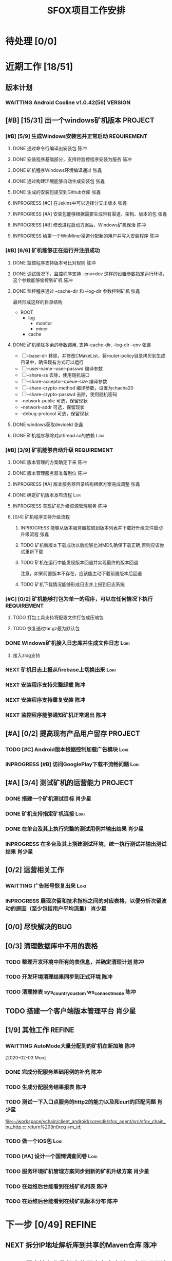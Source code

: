#+LAST_MOBILE_CHANGE: 2020-01-15 23:40:43
#+TITLE: SFOX项目工作安排
:PROPERTIES:
#+SEQ_TODO: TODO(t) NEXT(n!) WAITTING(w@/!) SOMEDAY(s!) INPROGRESS(p!) | DONE(d@/!) ABORT(a@/!)
#+TAGS:
#+TAGS: REFINE
#+TAGS: Loki(l) 陈冲(c) 肖少星(s) 张鑫(x)
#+TAGS: PROJECT(p) REQUIREMENT(r) BUG(b) VERSION(v)
#+STARTUP: logdrawer
#+STARTUP: content
#+STARTUP: hidestars
#+STARTUP: indent
#+ARCHIVE: Archive/%s::
#+CATEGORY: SFOX
:END:

* 待处理 [0/0]
:PROPERTIES:
:ID:       E5E8A3B8-77F2-4644-B82D-EF5F35B0D0F8
:END:
* 近期工作 [18/51]
:PROPERTIES:
:ID:       DC7F5E66-20E3-42DA-BE24-172E670ED505
:COOKIE_DATA: todo recursive
:END:
** 版本计划
:PROPERTIES:
:ID:       6E090367-600B-4623-95B2-25BD50EE1552
:END:
*** WAITTING Android Cooline v1.0.42(56)                          :VERSION:
:PROPERTIES:
:ID:       B7A1218E-79FC-4A94-82E0-0B8323A4E40E
:END:
** [#B] [15/31] 出一个windows矿机版本                              :PROJECT:
:PROPERTIES:
:ID:       4539B129-AFDC-4812-B893-E39627703B0B
:COOKIE_DATA: todo recursive
:END:
*** [#B] [5/9] 生成Windows安装包并正常启动                    :REQUIREMENT:
:PROPERTIES:
:ID:       0AC5F175-1868-49F0-9A8C-D398E5422074
:END:
**** DONE 通过命令行编译出安装包                                    :陈冲:
    SCHEDULED: <2020-01-08 Wed>
    :PROPERTIES:
    :ID:       0F220B8B-639B-4060-825E-287F3442BE44
    :END:
**** DONE 安装程序基础部分，支持将监控程序安装为服务                :陈冲:
SCHEDULED: <2020-01-02 Thu>
:PROPERTIES:
:ID:       0DF6F65C-E485-4ACD-A0FD-488C04105DF9
:END:
:LOGBOOK:
- State "DONE"       from "INPROGRESS" [2020-01-16 Thu 18:23]
:END:
**** DONE 矿机程序Windows环境编译通过                               :张鑫:
:PROPERTIES:
:ID:       6D580D07-6F06-4836-88A8-BDB1DD3DB104
:END:
:LOGBOOK:
- State "DONE"       from "TODO"       [2020-01-10 Fri 12:20] \\
  编译完成，下一步需要完成串联工作
:END:
**** DONE 通过构建环境能够自动生成安装包                            :张鑫:
SCHEDULED: <2020-01-10 Fri>
:PROPERTIES:
:ID:       EF82DEF4-2D78-4E5A-8ED3-8655545A4DAC
:END:
:LOGBOOK:
- State "TODO"       from              [2020-01-12 Sun 00:28]
:END:
**** DONE 生成的安装包提交到Github仓库                              :张鑫:
SCHEDULED: <2020-01-19 Sun>
:PROPERTIES:
:ID:       06D7AAB1-E747-4CC4-9193-55BB08595405
:END:
:LOGBOOK:
- State "DONE"       from "INPROGRESS" [2020-01-19 Sun 17:45]
- State "INPROGRESS" from              [2020-01-19 Sun 11:08]
:END:
**** INPROGRESS [#C] 在Jekins中可以选择分支出版本                   :张鑫:
SCHEDULED: <2020-02-07 Fri>
:LOGBOOK:
- State "INPROGRESS" from "TODO"       [2020-02-10 Mon 10:41]
:END:
**** INPROGRESS [#A] 安装包能够根据需要生成带有渠道、架构、版本的包 :张鑫:
SCHEDULED: <2020-02-07 Fri>
:LOGBOOK:
- State "INPROGRESS" from "TODO"       [2020-02-10 Mon 10:40]
:END:
**** INPROGRESS [#B] 修改进程启动方案后，Windows矿机保活            :陈冲:
SCHEDULED: <2020-02-10 Mon>
:LOGBOOK:
- State "INPROGRESS" from "TODO"       [2020-02-10 Mon 10:41]
:END:
**** INPROGRESS 给第一个WinMiner渠道分配新的用户并写入安装程序      :陈冲:
SCHEDULED: <2020-02-11 Tue>
:LOGBOOK:
- State "INPROGRESS" from              [2020-02-11 Tue 10:14]
:END:
*** [#B] [6/6] 矿机能够正在运行并注册成功
:PROPERTIES:
:ID:       87B7F4CD-D058-405C-BE34-E0A453FEE123
:END:
**** DONE 监控程序支持版本号比对规则                                :陈冲:
SCHEDULED: <2020-01-17 Fri>
:PROPERTIES:
:ID:       F2F78611-6A9C-4782-AEA7-8C1F7C78D553
:END:
:LOGBOOK:
- State "DONE"       from "INPROGRESS" [2020-01-20 Mon 10:26]
:END:
**** DONE 调试情况下，监控程序支持 --env=dev 这样的设置参数指定运行环境，这个参数能够偷传到矿机 :陈冲:
SCHEDULED: <2020-01-17 Fri>
:PROPERTIES:
:ID:       231B7880-13A2-451F-B4C1-A6AF245A2BA4
:END:
:LOGBOOK:
- State "DONE"       from "INPROGRESS" [2020-01-21 Tue 10:16]
- State "INPROGRESS" from "TODO"       [2020-01-20 Mon 10:27]
- State "TODO"       from              [2020-01-16 Thu 18:33]
:END:
**** DONE 监控程序通过 --cache-dir 和 --log-dir 参数控制矿机        :张鑫:
SCHEDULED: <2020-02-03 Mon>
:PROPERTIES:
:ID:       F4BCB492-2D0E-4B78-8EC9-A9918C81E770
:END:
:LOGBOOK:
- State "DONE"       from "INPROGRESS" [2020-02-07 Fri 10:33]
- State "INPROGRESS" from "TODO"       [2020-01-19 Sun 11:13]
:END:
最终形成这样的目录结构
- ROOT
  - log
    - monitor
    - miner
  - cache

**** DONE 矿机移除多余的参数调用, 支持--cache-dir, --log-dir --env  :张鑫:
SCHEDULED: <2020-02-03 Mon>
:PROPERTIES:
:ID:       7640B434-ADE9-488E-AAB4-F095E2F8B40A
:END:
:LOGBOOK:
- State "DONE"       from "INPROGRESS" [2020-02-08 Sat 17:22]
- State "INPROGRESS" from "TODO"       [2020-01-19 Sun 11:14]
- State "TODO"       from              [2020-01-16 Thu 18:34]
:END:
- [ ] --base-dir 移除，并修改CMakeList，将router-policy目录拷贝到生成目录中，确保现有方式可以运行
- [ ] --user-name --user-passwd  编译参数
- [ ] --share-ss  去除，使用随机端口
- [ ] --share-acceptor-queue-size  编译参数
- [ ] --share-crypto-method 编译参数，设置为chacha20
- [ ] --share-crypto-passwd 去除，使用随机密码
- --network-public  可选，保留现状
- --network-addr    可选，保留现状
- --debug-protocol  可选，保留现状
**** DONE windows获取deviceId                                       :张鑫:
SCHEDULED: <2020-02-03 Mon>
:PROPERTIES:
:ID:       D6B41460-994E-444F-9094-100EB94B7923
:END:
:LOGBOOK:
- State "DONE"       from "INPROGRESS" [2020-02-04 Tue 10:13]
- State "INPROGRESS" from "TODO"       [2020-02-03 Mon 10:26]
- State "TODO"       from              [2020-01-16 Thu 22:42]
:END:
**** DONE 矿机程序移除对pthread.so的依赖                            :Loki:
SCHEDULED: <2020-02-03 Mon>
:PROPERTIES:
:ID:       B324CAF7-1517-429A-A2C5-9357FB409AB4
:END:
:LOGBOOK:
- State "DONE"       from "INPROGRESS" [2020-02-03 Mon 17:22] \\
  Mingw默认链接pthread
  没有找到修改这个特性的参数
  目前通过-static指定静态链接
- State "TODO"       from              [2020-01-16 Thu 17:26]
:END:
*** [#B] [3/9] 矿机能够自动升级                               :REQUIREMENT:
:PROPERTIES:
:ID:       E045157A-0FD8-49AF-A593-C2D7B8FE2E6B
:END:
**** DONE 版本管理的方案确定下来                                    :陈冲:
SCHEDULED: <2020-02-03 Mon>
:PROPERTIES:
:ID:       534B6EE7-7546-4E08-805E-72FB53D92B91
:END:
:LOGBOOK:
- State "DONE"       from "INPROGRESS" [2020-02-04 Tue 10:07]
- State "INPROGRESS" from "TODO"       [2020-02-03 Mon 10:24]
:END:
**** DONE 版本管理服务器准备到位                                    :陈冲:
SCHEDULED: <2020-02-04 Tue>
:PROPERTIES:
:ID:       233F6631-C6CD-488E-8150-EE2BC993BC80
:END:
:LOGBOOK:
- State "DONE"       from "INPROGRESS" [2020-02-06 Thu 11:16]
- State "INPROGRESS" from "TODO"       [2020-02-04 Tue 10:07]
:END:
**** INPROGRESS [#A] 版本服务器目录结构根据方案完成调整             :张鑫:
SCHEDULED: <2020-02-06 Thu>
:LOGBOOK:
- State "INPROGRESS" from              [2020-02-06 Thu 11:50]
:END:
**** DONE 确定矿机版本发布流程                                      :Loki:
SCHEDULED: <2020-02-06 Thu>
:LOGBOOK:
- State "DONE"       from "INPROGRESS" [2020-02-07 Fri 10:15]
- State "INPROGRESS" from "TODO"       [2020-02-06 Thu 11:38]
:END:
**** INPROGRESS 实现矿机升级资源管理服务                            :陈冲:
SCHEDULED: <2020-02-12 Wed>
:PROPERTIES:
:ID:       FCB09C60-208F-49F0-9AD1-3C8C577B2855
:END:
:LOGBOOK:
- State "INPROGRESS" from "TODO"       [2020-02-07 Fri 10:14]
:END:
**** [0/4] 矿机程序支持升级流程
:PROPERTIES:
:ID:       F982F723-DE24-4A4F-8030-BF75B981380C
:END:
***** INPROGRESS 能够从版本服务器拉取到版本列表并下载好升级文件启动升级流程 :张鑫:
SCHEDULED: <2020-02-13 Thu>
:LOGBOOK:
- State "INPROGRESS" from              [2020-02-07 Fri 10:44]
:END:
***** TODO 矿机新版本下载成功以后能够比对MD5,确保下载正确,否则应该尝试重新下载
***** TODO 矿机在运行中能发现版本回退并实现最终的版本回退
注意，如果前置版本不存在，应该能主动下载前置版本后回退
***** TODO 矿机下载情况能够形成日志并上报到日志系统
*** [#C] [0/2] 矿机能够打包为单一的程序，可以在任何情况下执行 :REQUIREMENT:
:PROPERTIES:
:ID:       5745981E-9EE5-4C1C-8D6D-77ECFA14B154
:END:
**** TODO 打包工具支持将配置文件打包成压缩包
:PROPERTIES:
:ID:       F7915F36-D81D-4F41-A03E-8200516C7622
:END:
:LOGBOOK:
- State "TODO"       from              [2020-01-12 Sun 00:37]
:END:
**** TODO 恢复通过tar.gz最为默认包
:PROPERTIES:
:ID:       92AA63AD-8F37-4EE4-9F77-16EB277D56F1
:END:
:LOGBOOK:
- State "TODO"       from              [2020-01-12 Sun 00:38]
:END:
*** DONE Windows矿机接入日志库并生成文件日志                         :Loki:
SCHEDULED: <2020-02-07 Fri>
:PROPERTIES:
:ID:       E0117ECA-36B4-4188-BBBC-1E2821E4F578
:END:
:LOGBOOK:
- State "DONE"       from "INPROGRESS" [2020-02-11 Tue 11:02]
- State "INPROGRESS" from "TODO"       [2020-02-07 Fri 10:38]
- State "TODO"       from              [2020-01-16 Thu 17:26]
:END:
1. 接入zlog支持
*** NEXT 矿机日志上报从firebase上切换出来                            :Loki:
:PROPERTIES:
:ID:       B4907363-C7E8-41DF-8891-6AE92745C9DB
:END:
*** NEXT 安装程序支持完整卸载                                        :陈冲:
*** NEXT 安装程序支持重复安装                                        :陈冲:
:PROPERTIES:
:ID:       1BBC3CE3-3A58-4FA5-91BC-877131F9F557
:END:
*** NEXT 监控程序能够通知矿机正常退出                                :陈冲:
:PROPERTIES:
:ID:       00642F82-5CAA-43E5-8DF3-2242C5C88C0E
:END:
** [#A] [0/2] 提高现有产品用户留存                                 :PROJECT:
:PROPERTIES:
:ID:       554E06F5-3837-49E4-9B46-57D6EBE027AF
:END:
*** TODO [#C] Android版本根据控制加载广告模块                        :Loki:
:PROPERTIES:
:ID:       54D817EB-93A9-41CC-A9CF-6D7ED4BFCFE0
:END:
:LOGBOOK:
- State "TODO"       from              [2020-01-10 Fri 10:49]
:END:
*** INPROGRESS [#B] 访问GooglePlay下载不流畅问题                     :Loki:
SCHEDULED: <2020-02-03 Mon>
:PROPERTIES:
:ID:       6D5D029C-BF95-49EB-955E-FA0D33F33A81
:END:
:LOGBOOK:
- State "INPROGRESS" from "TODO"       [2020-02-03 Mon 10:26]
:END:
** [#A] [3/4] 测试矿机的运营能力                                   :PROJECT:
:PROPERTIES:
:ID:       1BD35034-76E8-4461-8FF6-D401D6DF3FD1
:END:
*** DONE 搭建一个矿机测试目标                                      :肖少星:
SCHEDULED: <2020-01-15 Wed>
:PROPERTIES:
:ID:       0756F61E-0D1B-4F6F-96C8-60A805CBF44C
:END:
:LOGBOOK:
- State "DONE"       from "INPROGRESS" [2020-01-19 Sun 10:18]
- State "TODO"       from              [2020-01-12 Sun 00:45]
:END:
*** DONE 矿机支持指定矿机连接                                        :Loki:
SCHEDULED: <2020-01-13 Mon>
:PROPERTIES:
:ID:       FBE86FF9-EB7F-4014-8BD4-6C0667B9E06F
:END:
:LOGBOOK:
- State "DONE"       from "INPROGRESS" [2020-01-15 Wed 21:47]
- State "TODO"       from              [2020-01-12 Sun 00:46]
:END:
*** DONE 在单台及其上执行完整的测试用例并输出结果                  :肖少星:
SCHEDULED: <2020-02-04 Tue>
:PROPERTIES:
:ID:       3028509E-DF81-4B3C-BD2E-E883262DE120
:END:
:LOGBOOK:
- State "DONE"       from "INPROGRESS" [2020-02-06 Thu 11:17]
:END:
*** INPROGRESS 在多台及其上搭建测试环境，统一执行测试并输出测试结果 :肖少星:
SCHEDULED: <2020-02-05 Wed>
:PROPERTIES:
:ID:       973B3CAF-3029-42F2-A051-20691635F9CB
:END:
:LOGBOOK:
- State "INPROGRESS" from "TODO"       [2020-02-05 Wed 10:01]
- State "TODO"       from              [2020-01-12 Sun 00:51]
:END:
** [0/2] 运营相关工作
:PROPERTIES:
:ID:       84F6B952-7D27-41A1-94CE-0B6D5FFE3C8D
:END:
*** WAITTING 广告账号恢复出来                                        :Loki:
:PROPERTIES:
:ID:       444A6AE1-0835-4988-9D55-42C94A22D1FF
:END:
*** INPROGRESS 展现次留和技术指标之间的对应表格，以便分析次留波动的原因（至少包括用户平均流量） :肖少星:
SCHEDULED: <2020-02-10 Mon>
:PROPERTIES:
:ID:       A5912E45-49F8-4611-BAB7-7F0E93B7114A
:END:
:LOGBOOK:
- State "INPROGRESS" from "TODO"       [2020-02-11 Tue 09:30]
:END:
** [0/0] 尽快解决的BUG
:PROPERTIES:
:ID:       701F93FB-D0B4-4BA3-A34F-56066B699D86
:END:
** [0/3] 清理数据库中不用的表格
*** TODO 整理开发环境中所有的表信息，并确定清理计划                  :陈冲:
*** TODO 开发环境清理结果同步到正式环境                              :陈冲:
*** TODO 清理掉表 sys_country_custom ws_connect_mode                 :陈冲:
:PROPERTIES:
:ID:       60757CAA-45D1-4EF1-A1B2-7BF14157ACC4
:END:
** TODO 搭建一个客户端版本管理平台                                  :肖少星:
** [1/9] 其他工作                                                   :REFINE:
:PROPERTIES:
:ID:       D40C84B0-50AA-4F2C-8D5D-5E40054BFC57
:END:
*** WAITTING AutoMode大量分配到的矿机在新加坡                        :陈冲:
:LOGBOOK:
- State "WAITTING"   from "INPROGRESS" [2020-02-04 Tue 12:05] \\
  修改后联通率下降，且没有产生最终的效果，等分配报表完成后再跟踪解决
- State "INPROGRESS" from "TODO"       [2020-02-04 Tue 10:02]
:END:
  [2020-02-03 Mon]
*** DONE 完成分配服务基础用例的补充                                  :陈冲:
SCHEDULED: <2020-02-03 Mon>
:LOGBOOK:
- State "DONE"       from "INPROGRESS" [2020-02-10 Mon 10:48]
- State "INPROGRESS" from "TODO"       [2020-02-03 Mon 10:34]
:END:
*** TODO 生成分配服务结果报表                                        :陈冲:
*** TODO 测试一下入口点服务的http2的能力以及和curl的匹配问题       :肖少星:
:PROPERTIES:
:ID:       EA9C3BDE-D8DF-4F1C-B3E2-0D9EF2280C2B
:END:
:LOGBOOK:
- State "TODO"       from "NEXT"       [2020-01-17 Fri 16:46]
:END:
[[file:~/workspace/vchain/client_android/coresdk/sfox_agent/src/sfox_chain_bu_http.c::return%20(int)req->m_id;]]
*** TODO 做一个IOS包                                                   :Loki:
   SCHEDULED: <2020-02-13 Thu>
   :PROPERTIES:
   :ID:       885CE4EC-2F0E-4328-8A5F-0B6632303D4B
   :END:
*** TODO [#A] 设计一个国情调查问卷                                   :Loki:
:PROPERTIES:
:ID:       02436553-2502-47F4-AF9B-D4DCC7819FC3
:END:
*** TODO 服务环境矿机管理方案同步到新的矿机升级方案                :肖少星:
*** TODO 在运维后台能看到在线矿机列表                                :陈冲:
*** TODO 在运维后台能看到在线矿机版本分布                            :陈冲:
* 下一步 [0/49]                                                      :REFINE:
:PROPERTIES:
:ID:       944D5727-B275-4F1F-BEB3-E645D589DE0F
:END:
** NEXT 拆分IP地址解析库到共享的Maven仓库                             :陈冲:
:LOGBOOK:
- State "NEXT"       from              [2020-02-05 Wed 11:31]
:END:
** NEXT 报表持久化数据中的国家名字去除，在展现层补充展现            :肖少星:
:LOGBOOK:
- State "NEXT"       from              [2020-02-05 Wed 11:40]
:END:
** NEXT [#C] ACL加载失败原因通过日志记录                              :Loki:
:PROPERTIES:
:ID:       72792061-C433-47CD-A90E-0E1BFAC9A8BA
:END:
:LOGBOOK:
- State "NEXT"       from "TODO"       [2020-01-20 Mon 16:13]
:END:
** NEXT IOS开启创建Router的逻辑修改为使用selection host               :Loki:
:PROPERTIES:
:ID:       2746645F-5834-4C5B-9E7A-861303C39C4F
:END:
  [2020-01-15 Wed]
  [[file:~/workspace/vchain/client_android/coresdk/sfox_agent_apple/src/apple_agent.m][file:~/workspace/vchain/client_android/coresdk/sfox_agent_apple/src/apple_agent.m]]
** NEXT 研究一下 Google 家的协议进入了标准 – QUIC （Quick UDP Internet Connections）
:PROPERTIES:
:ID:       440EDD16-A657-4BDE-A54F-2A37635B50FF
:END:
https://coolshell.cn/articles/19840.html
  [2020-01-15 Wed]
  [[elfeed:coolshell.cn#https://coolshell.cn/?p=19840][HTTP的前世今生]]
** NEXT 解决矿机退出时偶然出现的crash                                 :Loki:
:PROPERTIES:
:ID:       90A3D7EC-4B41-4C02-AE72-1FA031B5D0F1
:END:
  [2020-01-15 Wed]
** NEXT 用户相关数据库调用次数缩减                                  :肖少星:
:PROPERTIES:
:ID:       38DF36CF-25F2-4871-9C42-FDD9E5690C56
:END:
*** 16309 UserMapper.selectByUser
:PROPERTIES:
:ID:       DCF3CF96-9D91-4D7F-A699-DA841E36B8F5
:END:
*** 14399 UserMapper.findUserWalletByUserName
:PROPERTIES:
:ID:       8165E13F-1969-4428-89E0-24F29C982F4E
:END:
*** 7237 UserTaskMapper.queryUserTaskByName
:PROPERTIES:
:ID:       0A684AA8-BA06-4617-93A8-DDAC12977948
:END:
*** 6100 UserMapper.queryUserByUserId
:PROPERTIES:
:ID:       08577D74-7052-4152-BC3A-1E8405D4B521
:END:
** NEXT 将Windows矿机管理方案同步到当前Linux环境                    :肖少星:
:PROPERTIES:
:ID:       8765A87B-24CB-444F-AB1D-9817833D535B
:END:
** NEXT [#B] 矿机打开socket失败（句柄满）日志正确上报                 :Loki:
:PROPERTIES:
:ID:       B38285F8-D1E9-4338-B64E-8688C014F89C
:END:
[2020-01-15 Wed 22:58]
** NEXT Ignore矿机的标志从deviceID修改为端口                          :Loki:
:PROPERTIES:
:ID:       D088959D-8130-42E2-8BA2-40F50ADEF4ED
:END:
[2020-01-15 Wed 15:47]
** NEXT 以国家为维度，看用户连接数到矿机的分布                      :肖少星:
:PROPERTIES:
:ID:       900437EC-9247-4129-8221-CD640B36110A
:END:
:LOGBOOK:
- State "NEXT"       from "TODO"       [2020-02-03 Mon 00:09]
:END:
[2020-01-15 Wed 15:50]
** NEXT 统计计算修改为根据逻辑时间进行，以便进一步降低同步间隔      :肖少星:
:PROPERTIES:
:ID:       9893EEC8-5EFC-42DD-A0DD-7EE44229DB71
:END:
** NEXT 监控系统迁移回国内                                          :肖少星:
:PROPERTIES:
:ID:       87F44BF2-B496-4862-A352-06F1A3244697
:END:
** NEXT 邮件发送服务和配置中心MQTT的连接不稳定                      :肖少星:
SCHEDULED: <2020-02-15 Sat>
:PROPERTIES:
:ID:       EA04EFFF-0549-40CE-B83C-BEC74C1B0696
:END:
:LOGBOOK:
- State "NEXT"       from "TODO"       [2020-02-03 Mon 00:09]
:END:
** NEXT Android客户端获取RemoteConfig支持运行时更新                   :Loki:
:PROPERTIES:
:ID:       1E5C2165-56A4-4313-B77E-D5D1479662B8
:END:
** NEXT CoolVpn获取广告请求大量异常问题                               :Loki:
:PROPERTIES:
:ID:       B0B83E83-7EE6-492B-BF55-77FE2C50A16A
:END:
** NEXT CoolVpn清理掉客户端UserInfo类                                 :Loki:
   :PROPERTIES:
   :ID:       91E047D7-6FD2-4194-B61F-C8F58BF07A49
   :END:
   [2020-01-13 Mon]
   [[file:~/workspace/vchain/client_android/app/src/main/java/cc/shadowfox/client/data/UserInfo.java][file:~/workspace/vchain/client_android/app/src/main/java/cc/shadowfox/client/data/UserInfo.java]]
** NEXT 项目规划文档记录下来                                          :Loki:
:PROPERTIES:
:ID:       4BE7F1D1-9510-41D5-8DB5-7379A1900B3F
:END:
** NEXT 恢复IOS版本上架能力                                           :Loki:
:PROPERTIES:
:ID:       E40244CF-51D2-4B8A-8ABC-285829DACA4B
:END:
** NEXT Android版本当速度为0时没有更新                                :Loki:
:PROPERTIES:
:ID:       2991D0CB-A808-402A-BF39-05357A28AE52
:END:
   [2020-01-11 Sat]
** NEXT [#B] 建立用户成本计算模型                                   :肖少星:
:PROPERTIES:
:ID:       0AE99EB4-5B7E-4D5D-AE02-0DA336027068
:END:
** NEXT Flutter版本的客户端                                        :PROJECT:
:PROPERTIES:
:ID:       9C4EFDF0-377D-4724-826E-FFD98227941C
:END:
** NEXT 再提交一个不同的Android版本                                :PROJECT:
:PROPERTIES:
:ID:       0A5268FA-FF76-420C-90A9-F21B2BF39B7B
:END:
** NEXT [#B] 通过googleplay发布网络阻塞公告                           :Loki:
:PROPERTIES:
:ID:       D2B88BFD-BDC9-4AC2-A6EA-DCBF49DFDBF6
:END:
** NEXT 做一个面向初级用户的默认版本                                   :Loki:
:PROPERTIES:
:ID:       6E4B1D83-A1F8-453C-8B30-D272E2BAAB1B
:END:
** NEXT [#A] 资产查询性能提升                                         :陈冲:
:PROPERTIES:
:ID:       46F14542-0930-4521-8EF9-54E042240F0B
:END:

** NEXT [#B] agent的日志入口点没有切换到专用日志入口点                :Loki:
:PROPERTIES:
:ID:       7AC6EFCD-B476-4443-8B3A-2570D3FFA69D
:END:
** NEXT 资产服务缓冲更新策略和持久化策略分离                          :陈冲:
SCHEDULED: <2020-02-13 Thu>
:PROPERTIES:
:ID:       5E40BC4C-4783-426B-B6F3-5ACD5BE8221E
:END:
:LOGBOOK:
- State "NEXT"       from "TODO"       [2020-02-03 Mon 00:09]
:END:
** NEXT [#B] 数据采集服务支持配置多个广告账号                       :肖少星:
:PROPERTIES:
:ID:       1310C3FC-80E6-41CA-BA2E-4CB265120919
:END:
** NEXT GooglePlay支付接收支付和过期通知                              :陈冲:
:PROPERTIES:
:ID:       5CFF8ABE-4F4C-4B9F-BFC6-947B920C35C4
:END:
** NEXT 任务奖励重复发放问题                                          :陈冲:
:PROPERTIES:
:ID:       8BB10DEB-F9BE-4DEE-8BBD-982853AFEFE9
:END:

** NEXT [#A] 提供一个sfox/http2协议                                   :Loki:
:PROPERTIES:
:ID:       5E44763F-2DF8-47AD-AC0A-66DB5BFEAB5C
:END:
** NEXT [#B] 重构注册、登录、找回密码的流程                         :肖少星:
:PROPERTIES:
:ID:       BF037FF9-EC24-4593-A5BF-26FB2C035282
:END:

** NEXT IOS去除服务器加密调用                                         :Loki:
:PROPERTIES:
:ID:       3CEFBC1B-DD8B-444C-8BD8-8E4042D60EA3
:END:

** NEXT IOS客户端操作上报和Android对齐                                :Loki:
:PROPERTIES:
:ID:       21DD7E7B-FA52-4089-91E4-D801620262CF
:END:
** NEXT [#C] 接入穿透库                                               :张鑫:
:PROPERTIES:
:ID:       A6F08FE5-5822-4EC3-BC29-4DC8A826E1C7
:END:
** NEXT [#B] 接入UPNP方式的分享                                       :张鑫:
:PROPERTIES:
:ID:       56779725-D332-4DA8-AD13-8863F040E019
:END:

** NEXT [#A] 公司账户资产查询性能提升                                 :陈冲:
:PROPERTIES:
:ID:       19C608EA-71F0-49DD-81AE-C1EB44440E10
:END:
** NEXT 服务器做一个压力测试                                          :陈冲:
:PROPERTIES:
:ID:       8AB62FA5-C5BB-4C1E-B102-6FF6798EB4F0
:END:
** NEXT K8S后续版本升级如何操作                                     :肖少星:
:PROPERTIES:
:ID:       4AADBD3E-1693-420F-A3CC-1732689F3CC4
:END:
** NEXT 网络类型探测使用自己部署的stun服务                            :张鑫:
:PROPERTIES:
:ID:       0694DB8D-EF44-440B-9C36-2058CE5F950F
:END:
- 每一个入口点都部署一个stun服务器，锁定我们需要的stun服务的版本，确保穿透过程能够成果
** NEXT GooglePlay发布自动化                                        :肖少星:
:PROPERTIES:
:ID:       C812690F-E36B-49F8-B8BE-E9B003E7C423
:END:
** NEXT 广告配置错误会导致客户端退出，应该修改为日志上报              :Loki:
:PROPERTIES:
:ID:       BCF15037-941D-4FE7-91D8-3349460C992E
:END:
** NEXT 收集BigQuery上的数据到日志系统，用于服务器请求错误分析      :肖少星:
:PROPERTIES:
   :ID:       CC1A160F-3F0E-46AC-A487-8C6F957F81BE
   :END:
** NEXT Android版本通过官方的接口记录页面跳转，跟踪连接状态界面的显示 :Loki:
:PROPERTIES:
:ID:       498FA6F9-2116-4D8D-AEBC-D9B00FE947BB
:END:
** NEXT Paypal支付成功提示失败重试                                    :陈冲:
:PROPERTIES:
:ID:       FAF38B4E-11B8-4B4D-94C1-E8D602D200B4
:END:
** NEXT 日志数据类型梳理正确                                        :肖少星:
:PROPERTIES:
:ID:       16867D39-C27B-4942-AE4F-AAA074F2BAA6
:END:
* 将来/也许 [0/19]
:PROPERTIES:
:ID:       05838765-342C-41A8-81E4-FD13C5906B28
:END:
** SOMEDAY 内部管理的接口只能由内部的应用使用，避免系统外部直接访问到
:PROPERTIES:
:ID:       42CFA1F6-2682-4216-B4FF-7370C59F8732
:END:
** SOMEDAY 恢复http2的连接能力
:PROPERTIES:
:ID:       EC929493-23E2-4518-A89E-40F2E6F3B041
:END:
** SOMEDAY 服务端入口接口调用成功率监控
:PROPERTIES:
:ID:       2FF93E82-C2B3-445C-A43E-D5696A8A659D
:END:
- 收益: 现有cat服务监控到的是本服务本身的错误，二入口点监控可以监控到整个部署环境的错误

** SOMEDAY IOS/Android调试功能重新组织并实现一致
:PROPERTIES:
:ID:       A57D9499-89A5-49B6-9291-31E30E2DBA06
:END:
** SOMEDAY 每日构建环境定时更新会失败
:PROPERTIES:
:ID:       45A66288-94C0-4C80-867A-B8F98FA8F27D
:END:
** SOMEDAY 开发一个根据设置参数应用矿机分配规律的工具
:PROPERTIES:
:ID:       24C7D047-4F42-44F0-9C8A-293262483B3F
:END:
** SOMEDAY 组织一次关于Docker/K8S/编译脚本的技术培训
:PROPERTIES:
:ID:       9E75C32D-9F11-4A41-ADAB-3C302C1D49D5
:END:
** SOMEDAY 后台赠送资产界面
:PROPERTIES:
:ID:       B6C886DF-CB62-44A0-A0C3-80621C797F46
:END:
** SOMEDAY Key充值
:PROPERTIES:
:ID:       A2FD947A-D953-45DE-BAF6-A29AAD8A088F
:END:
** SOMEDAY 支持在管理后台编辑树形的配置文件
:PROPERTIES:
:ID:       B0D322E7-8ECA-4559-94C3-4A9545A92A94
:END:
** SOMEDAY 开发一个手机端的监控程序
:PROPERTIES:
:ID:       11538059-361D-4426-A31D-E0C3991607CF
:END:
** SOMEDAY 矿机支持自动切换运行时端口
:PROPERTIES:
:ID:       B56A66C2-6BC1-4BF1-95F7-70AFCA63DA75
:END:
- 为什么: 在运行时切换端口可以进一步降低被墙的风险
- 细节:
  1. 在切换端口的过程中，需要为老连接保留一段时间，避免用户体验下降
** SOMEDAY 日志收集结合订阅，提升及时性
:PROPERTIES:
:ID:       57E45A63-1ACC-4115-BA81-8C16242070A0
:END:
** SOMEDAY 提供一个自动选择矿机的Shadowsicks服务器
:PROPERTIES:
:ID:       B5C3D995-68EE-413C-8C42-7095A3E9BC9B
:END:
** SOMEDAY 接入Ping功能
:PROPERTIES:
:ID:       9C864132-1BEE-4C5A-9F63-F7C3B3B642E5
:END:
** SOMEDAY 能够一键部署一个空的服务器环境
:PROPERTIES:
:ID:       F761936B-D07D-45CF-8493-07F1119CE0A4
:END:
** SOMEDAY 通过sdk支持分应用代理
:PROPERTIES:
:ID:       E56B129C-33D3-44DF-AAD8-48FBBDE804D0
:END:
* 跟踪工作 [0/4]
:PROPERTIES:
:ID:       90CDB9AE-970B-42B5-94DD-405C75F6D930
:END:
** [1/3] 矿机升级服务器切换为CDN
*** DONE 启动域名申请和备案流程                                      :陈冲:
SCHEDULED: <2020-02-06 Thu>
:LOGBOOK:
- State "DONE"       from "INPROGRESS" [2020-02-07 Fri 10:33]
- State "INPROGRESS" from              [2020-02-06 Thu 11:42]
:END:
api.celery123.cc
*** WAITTING CDN服务器准备到位                                       :陈冲:
SCHEDULED: <2020-02-21 Fri>
:LOGBOOK:
- State "WAITTING"   from              [2020-02-06 Thu 11:45] \\
  等待域名申请
:END:
*** WAITTING 升级线上版本使用CDN                                     :陈冲:
:LOGBOOK:
- State "WAITTING"   from              [2020-02-06 Thu 11:46]
:END:
** WAITTING 底层stream在拼写字符串时，偶然出现内存错乱
:PROPERTIES:
:ID:       09841324-87DB-49C0-BCF2-5C956956002E
:END:
** WAITTING IOS矿机连接成功率远低于Android 矿机连接成功率
:PROPERTIES:
:ID:       15677774-6D10-42D7-BC78-A86562D8D934
:END:
** WAITTING 确认域名是否续费成功
SCHEDULED: <2020-05-15 Fri>
:PROPERTIES:
:ID:       75BBCDC4-69EF-43A3-9CF4-5B9173D158EA
:END:
** INPROGRESS 确认降成本效果                                        :肖少星:
SCHEDULED: <2020-02-10 Mon>
:PROPERTIES:
:ID:       8F779C70-EEAA-4381-B019-B1D342EAAF2A
:END:
:LOGBOOK:
- State "INPROGRESS" from "WAITTING"   [2020-02-10 Mon 10:40]
:END:
